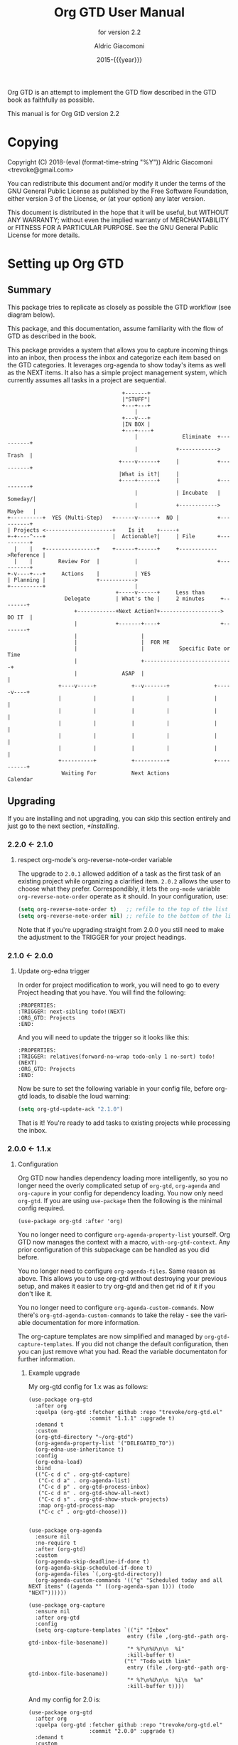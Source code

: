 #+TITLE: Org GTD User Manual
:PREAMBLE:
#+AUTHOR: Aldric Giacomoni
#+EMAIL: trevoke@gmail.com
#+DATE: 2015-{{{year}}}
#+LANGUAGE: en

#+TEXINFO_DIR_CATEGORY: Emacs
#+TEXINFO_DIR_TITLE: Org GTD: (org-gtd)
#+TEXINFO_DIR_DESC: An opinionated GTD flow implemented in org-mode
#+TEXINFO_FILENAME: ../org-gtd.info
#+SUBTITLE: for version 2.2
#+TEXINFO_DEFFN: t
#+OPTIONS: H:3 num:3 toc:2
#+PROPERTY: header-args :eval never
#+MACRO: year (eval (format-time-string "%Y"))

Org GTD is an attempt to implement the GTD flow described in the GTD
book as faithfully as possible.

#+TEXINFO: @noindent
This manual is for Org GtD version 2.2

:END:
* Copying
:PROPERTIES:
:copying:  t
:END:
Copyright (C) 2018-{{{year}}} Aldric Giacomoni <trevoke@gmail.com>

You can redistribute this document and/or modify it under the terms
of the GNU General Public License as published by the Free Software
Foundation, either version 3 of the License, or (at your option) any
later version.

This document is distributed in the hope that it will be useful,
but WITHOUT ANY WARRANTY; without even the implied warranty of
MERCHANTABILITY or FITNESS FOR A PARTICULAR PURPOSE.  See the GNU
General Public License for more details.

* Setting up Org GTD
** Summary
:PROPERTIES:
:DESCRIPTION: quick intro to GTD
:END:
This package tries to replicate as closely as possible the GTD workflow (see diagram below).

This package, and this documentation, assume familiarity with the flow of GTD as described in the book.

This package provides a system that allows you to capture incoming things into an inbox, then process the inbox and categorize each item based on the GTD categories. It leverages org-agenda to show today's items as well as the NEXT items. It also has a simple project management system, which currently assumes all tasks in a project are sequential.
#+begin_example
                                    +-------+
                                    |"STUFF"|
                                    +---+---+
                                        |
                                    +---v---+
                                    |IN BOX |
                                    +---+----+
                                        |              Eliminate  +----------+
                                        |            +------------>   Trash  |
                                   +----v------+     |            +----------+
                                   |What is it?|     |
                                   +----+------+     |            +----------+
                                        |            | Incubate   |  Someday/|
                                        |            +------------>  Maybe   |
+----------+  YES (Multi-Step)   +------v------+  NO |            +----------+
| Projects <---------------------+    Is it    +-----+
+-+----^---+                     |  Actionable?|     | File       +----------+
  |    |   +----------------+    +------+------+     +------------>Reference |
  |    |        Review For  |           |                         +----------+
+-v----+---+     Actions    |           | YES
| Planning |                +----------->
+----------+                            |
                                  +-----v------+     Less than
                  Delegate        | What's the |     2 minutes     +--------+
                     +------------+Next Action?+-------------------> DO IT  |
                     |            +-------+----+                   +--------+
                     |                    |
                     |                    |  FOR ME
                     |                    |           Specific Date or Time
                     |                    +----------------------------+
                     |              ASAP  |                            |
                +----v-----+           +--v-------+              +-----v----+
                |          |           |          |              |          |
                |          |           |          |              |          |
                |          |           |          |              |          |
                |          |           |          |              |          |
                |          |           |          |              |          |
                +----------+           +----------+              +----------+
                 Waiting For           Next Actions                 Calendar
#+end_example
** Upgrading
:PROPERTIES:
:DESCRIPTION: How to upgrade your local setup across major versions
:END:
If you are installing and not upgrading, you can skip this section entirely and just go to the next section, [[*Installing]].
*** 2.2.0 <- 2.1.0
**** respect org-mode's org-reverse-note-order variable
The upgrade to =2.0.1= allowed addition of a task as the first task of an existing project while organizing a clarified item.
=2.0.2= allows the user to choose what they prefer. Correspondibly, it lets the =org-mode= variable ~org-reverse-note-order~ operate as it should. In your configuration, use:
#+begin_src emacs-lisp
  (setq org-reverse-note-order t)   ;; refile to the top of the list
  (setq org-reverse-note-order nil) ;; refile to the bottom of the list
#+end_src

Note that if you're upgrading straight from 2.0.0 you still need to make the adjustment to the TRIGGER for your project headings.

*** 2.1.0 <- 2.0.0
**** Update org-edna trigger
In order for project modification to work, you will need to go to every Project heading that you have. You will find the following:
#+begin_example
:PROPERTIES:
:TRIGGER: next-sibling todo!(NEXT)
:ORG_GTD: Projects
:END:
#+end_example

And you will need to update the trigger so it looks like this:
#+begin_example
:PROPERTIES:
:TRIGGER: relatives(forward-no-wrap todo-only 1 no-sort) todo!(NEXT)
:ORG_GTD: Projects
:END:
#+end_example

Now be sure to set the following variable in your config file, before org-gtd loads, to disable the loud warning:

#+begin_src emacs-lisp
(setq org-gtd-update-ack "2.1.0")
#+end_src

That is it! You're ready to add tasks to existing projects while processing the inbox.
*** 2.0.0 <- 1.1.x
**** Configuration
Org GTD now handles dependency loading more intelligently, so you no longer need the overly complicated setup of ~org-gtd~, ~org-agenda~ and ~org-capure~ in your config for dependency loading. You now only need ~org-gtd~. If you are using ~use-package~ then the following is the minimal config required.

#+begin_src elisp
  (use-package org-gtd :after 'org)
#+end_src

You no longer need to configure ~org-agenda-property-list~ yourself. Org GTD now manages the context with a macro, ~with-org-gtd-context~. Any prior configuration of this subpackage can be handled as you did before.

You no longer need to configure ~org-agenda-files~. Same reason as above. This allows you to use org-gtd without destroying your previous setup, and makes it easier to try org-gtd and then get rid of it if you don't like it.

You no longer need to configure ~org-agenda-custom-commands~. Now there's ~org-gtd-agenda-custom-commands~ to take the relay - see the variable documentation for more information.

The org-capture templates are now simplified and managed by ~org-gtd-capture-templates~. If you did not change the default configuration, then you can just remove what you had. Read the variable documentaton for further information.
***** Example upgrade
My org-gtd config for 1.x was as follows:
#+begin_src elisp
  (use-package org-gtd
    :after org
    :quelpa (org-gtd :fetcher github :repo "trevoke/org-gtd.el"
                     :commit "1.1.1" :upgrade t)
    :demand t
    :custom
    (org-gtd-directory "~/org-gtd")
    (org-agenda-property-list '("DELEGATED_TO"))
    (org-edna-use-inheritance t)
    :config
    (org-edna-load)
    :bind
    (("C-c d c" . org-gtd-capture)
     ("C-c d a" . org-agenda-list)
     ("C-c d p" . org-gtd-process-inbox)
     ("C-c d n" . org-gtd-show-all-next)
     ("C-c d s" . org-gtd-show-stuck-projects)
     :map org-gtd-process-map
     ("C-c c" . org-gtd-choose)))


  (use-package org-agenda
    :ensure nil
    :no-require t
    :after (org-gtd)
    :custom
    (org-agenda-skip-deadline-if-done t)
    (org-agenda-skip-scheduled-if-done t)
    (org-agenda-files `(,org-gtd-directory))
    (org-agenda-custom-commands '(("g" "Scheduled today and all NEXT items" ((agenda "" ((org-agenda-span 1))) (todo "NEXT"))))))

  (use-package org-capture
    :ensure nil
    :after org-gtd
    :config
    (setq org-capture-templates `(("i" "Inbox"
                                 entry (file ,(org-gtd--path org-gtd-inbox-file-basename))
                                 "* %?\n%U\n\n  %i"
                                 :kill-buffer t)
                                ("t" "Todo with link"
                                 entry (file ,(org-gtd--path org-gtd-inbox-file-basename))
                                 "* %?\n%U\n\n  %i\n  %a"
                                 :kill-buffer t))))
#+end_src

And my config for 2.0 is:
#+begin_src elisp
  (use-package org-gtd
    :after org
    :quelpa (org-gtd :fetcher github :repo "trevoke/org-gtd.el"
                     :commit "2.0.0" :upgrade t)
    :demand t
    :custom
    (org-gtd-directory "~/org-gtd")
    (org-edna-use-inheritance t)
    :config
    (org-edna-mode)
    :bind
    (("C-c d c" . org-gtd-capture)
     ("C-c d e" . org-gtd-engage)
     ("C-c d p" . org-gtd-process-inbox)
     ("C-c d n" . org-gtd-show-all-next)
     ("C-c d s" . org-gtd-show-stuck-projects)
     :map org-gtd-process-map
     ("C-c c" . org-gtd-choose)))
#+end_src
**** Relevant commands with new names
- ~org-agenda-list~ -> ~org-gtd-engage~
- ~org-gtd-clarify-finalize~ -> ~org-gtd-choose~ (see the section on Key bindings below)
**** heading states (TODO, etc.)
You need to rename CANCELED to CNCL. a simple string replace in the ~org-gtd-directory~ will do the trick.
**** Differentiating GTD types of items
Org GTD no longer uses the name of the heading to figure out how to refile things, and which headings are useful. Instead it uses a custom Org property called ORG_GTD. This means you are free to rename the existing headings whatever you want, but you DO need to make some adjustments to your current files.

If you would like to add new refile targets, it's simple, follow these instructions.

For projects, make sure the heading has the following two properties.
#+begin_src org-mode
:PROPERTIES:
:TRIGGER: next-sibling todo!(NEXT)
:ORG_GTD: Projects
:END:
#+end_src

For other headings, make sure there is an ORG_GTD property, like for the project, above.

The other ORG_GTD properties are set as follows. Note that Single and Delegated actions are together now, so you can merge those headings if you want.

- Scheduled actions :: =ORG_GTD: Calendar=
- Single & Delegated actions :: =ORG_GTD: Actions=
- Incubated actions :: =ORG_GTD: Incubated=

For incubated actions, version 1.x of Org GTD asked for second-level heading, such as ~*To Read~. No more - these are now top-level headings, exactly as described above, with a heading property of ~ORG_GTD: Incubated~.
**** Multiple refile targets
There is a new variable, ~org-gtd-refile-to-any-target~. By default this variable is set to ~t~. This means that Org GTD will refile to whatever the first target it finds is. This is the default value because it most closely matches the behavior for version 1.x.
*THIS BEHAVIOR ALSO APPLIES TO INCUBATE REFILE TARGETS*. Therefore, if you have multiple incubated refile targets, you will need to set this variable to ~nil~, or change to a single refile target. You can e.g. set a custom property to describe the kind of incubated item it is, if it is useful to you, something like:

#+begin_example
,* Incubated
,** Buy a boat
SCHEDULED: <2035-06-01 Fri>
:PROPERTIES:
:INCUBATE: big financial investment
:END:
#+end_example
**** Key bindings
Version 1.x of Org GTD recommended a binding for ~org-gtd-clarify-finalize~. This binding must now be set as follows (replace the keybinding with one of your choice):

#+begin_src elisp
  (define-key org-gtd-process-map (kbd "C-c c") #'org-gtd-choose)
#+end_src
** Installing
:PROPERTIES:
:DESCRIPTION: Get Org GTD in your emacs
:END:
This package requires emacs 27.1 or higher.

This package is on MELPA and MELPA stable under the name ~org-gtd~.
*** use-package
Just make sure this is loaded after ~org-mode~ like so.
#+begin_src emacs-lisp
  (use-package org-gtd :after org)
#+end_src
*** Manually
Check out the source code for dependencies and install them.
Then, clone this repo to a directory of your choice, e.g. =~/.emacs.d/packages=.
Finally, add this to your config:
#+begin_src emacs-lisp
(add-to-list 'load-path "~/.emacs.d/packages")
(require 'org-gtd)
#+end_src
** Configuring
:PROPERTIES:
:DESCRIPTION: Required and optional system configuration
:END:
*** The easy way
Just turn on ~org-gtd-mode~ (~M-x org-gtd-mode~). This will set up emacs, Org mode, and Org GTD's dependencies. It will wrap a number of ~org-agenda~ functions to work smoothly. If you are just testing out Org GTD, this is a good way to start.

Turn off ~org-gtd-mode~ to restore emacs to pre-org-gtd settings.

Note, you should still head over to the [[*Recommended key bindings]] section.
*** Required configuration of sub-packages
**** org-edna
package: https://www.nongnu.org/org-edna-el/

This is one of the dependencies. This setting change is REQUIRED. It automatically changes the next TODO heading to NEXT in a project when you've finished the current task.

You do not need to make this change if you choose to toggle ~org-gtd-mode~.
#+begin_src emacs-lisp
(setq org-edna-use-inheritance t)
(org-edna-mode 1)
#+end_src
*** configuration options for org-gtd
**** I don't care, just let me start using it
The most direct way to find out about the configuration options for org-gtd is to see the customize group: ~M-x customize-group RET org-gtd~. They are all optional because they all come with default values.

The only one you may want to change before starting to use Org GTD is ~org-gtd-directory~, which is the directory that Org GTD
will look to for everything it needs to do.

The configuration options will also be mentioned in the relevant subsections of [[*Using Org GTD]].
**** Tell me all the levers I can pull

Make sure you also read about sub-package configuration: [[*Required configuration of sub-packages]].

- ~org-gtd-directory~ :: set this to a directory. =org-gtd= will look for all its files in this directory.
- ~org-gtd-capture-templates~ :: (!note: take care when changing this) This defines the pre-filled text that will show up when capturing an item to the inbox. This is a simplified version of ~org-capture-templates~. If you want to modify it, you should be able to get away with only reading the documentation for this one variable. The only recommendation is that the template string must define an org-mode top-level heading. That is to say, the first two characters must be a single asterisk followed by a space: "* ". [[*Adding things to the inbox]].
- ~org-gtd-agenda-custom-commands~ :: (!note: take care when changing this) this is the exact same thing as ~org-agenda-custom-commands~. =Org-gtd= requires that the key =g= be bound to a display view, so if you want to change what =org-gtd= displays, make sure you leave the =g= alone (or modify that one). [[*Engaging with your GTD items]].
- ~org-reverse-note-order~ :: (=org-mode= variable) set this to ~t~ to add new items to the top of project tasks and to ~nil~ to add new items to the bottom of project tasks. Most relevant, see [[*Projects]] and [[*Modify an existing project]].
- ~org-gtd-process-item-hooks~ :: this is a list of functions that you can use to decorate each item when you clarify it. For instance, you could add a function to set the effort, or the priority, or some category, etc. By default it has only one function, which lets you add tags. You could remove this function if you wanted. [[*Processing the inbox]].
- ~org-gtd-archive-location~ :: variable that holds a function to generate the archive file. I made this choice primarily because I want to refile to an archive file suffixed with the year, and I'm *just too lazy* to manually rename them once a year. The function has an arity of zero and generates an org-mode file+outline path. [[*Cleaning up / archiving completed work]].
- ~org-gtd-refile-to-any-target~ :: when ~t~, =org-gtd= will refile to the first target it finds, and create a target if it doesn't find one. When false, it will ask for confirmation before refiling. [[*Multiple files / refile targets]].
- ~org-gtd-delegate-read-func~ :: function that is used to prompt for a person a task is delegated to. Must return a string. By default this is set to ~read-string~.
*** Recommended key bindings

There's an important keymap you'll want to make the flow of processing the inbox smoother. To limit impact on your emacs configuration, there is a specific keymap you can use. The function you'll want to bind is ~org-gtd-choose~. I suggest ~C-c c~, as in the following example.

#+begin_src elisp
(define-key org-gtd-clarify-map (kbd "C-c c") #'org-gtd-organize)
#+end_src

For other keybindings, do what you need. My bindings use ~C-c d~ as a prefix, i.e.:

- ~C-c d c~ :: ~org-gtd-capture~
- ~C-c d e~ :: ~org-gtd-engage~

etc.

* Using Org GTD
:PROPERTIES:
:DESCRIPTION: How Org GTD maps to the GTD flow
:END:

Here are the categories of actions from GTD that we have to be able to handle:

- adding things to the inbox
- processing the inbox
- Engage with your GTD system
- cleaning up / archiving completed work

Other elements of GTD, such as reviews, are currently unimplemented: as the user, you can simply open the files to review things for now.

** Adding things to the inbox

The inbox is a file called ~inbox.org~ in the directory stored in the variable ~org-gtd-directory~. By default this variable is ~~/gtd~.

Org GTD provides one function to capture items: ~M-x org-gtd-capture~. In my setup I have this booked globally as such:

#+begin_src elisp
(global-set-key "C-c d c" #'org-gtd-capture)
#+end_src

This function overrides ~org-capture~ and uses the variable ~org-gtd-capture-templates~ to define org-gtd-specific capture templates. By default it comes with two templates, one to just capture a new item, and one to capture an item with a link to the file where you were when you started the capture.

** Processing the inbox
Processing the inbox means taking everything in the inbox, one at a time, and refining/categorizing them so they are instantly useful when you are looking at available next / scheduled actions.

You can start processing the inbox with ~org-gtd-process-inbox~. This will select the inbox buffer and hide everything but the first item in the inbox, then give you control to refine it.

When you are done refining it, call ~M-x org-gtd-choose~ (or hit your keybinding for it, see [[*Recommended key bindings]]). This will open a transient menu to let you choose how Org GTD should categorize this item.

You have a number of possible choices for each item you process. Subsections will explain how Org GTD handles each one.

- *[P]rojects :: This is a multi-step action. [[*Projects]].
- *[M]odify a project :: Add current task to pre-existing project. [[*Modify an existing project]].
- *[Q]uick action :: Less than 2 minutes. Do it now, then choose this to mark the item as DONΕ and archive it. [[*Quick action]].
- *[T]rash* :: Not actionable; not knowledge. [[*Trash]].
- *[C]alendar* :: Single action to be done at a given date or time. [[*Calendar]].
- *[D]elegate :: Let someone else do this. [[*Delegate]].
- *[S]ingle action* :: This is a one-off to be done when possible. [[*Single action]].
- *[A]rchive* :: This is knowledge to be stored away. [[*Archive]].
- *[I]ncubate* :: no action now; review later. [[*Incubate]].

In addition you have *[x]* for "exit early", which you can use to stop processing the inbox and restore emacs to its non-inbox-processing state.

After the item-type-specific behavior, you will have the option to add custom decorations to each item, based on how you prefer to think about (filter, find, etc.) the items when you do GTD.

This process will continue, item after item, until you hit *x* to exit early or until you run out of items to process.

The decorations (priority, tags, categories, etc.) are customizable as you desire and managed by ~org-gtd-process-item-hooks~, a list of functions. By default there is one element in the list, to add tags to the item. You can add your own functions to this list, as long as the functions do not modify the text in any "custom" way, separate from what org-mode understands.
*** Projects
A "project" in GTD is a finite set of steps after which a given task is complete. In Org GTD, this is defined as a top-level org heading with a set of second-level org headings. Those second-level headings represent the sequentially-ordered set of tasks to be executed before the project can be called complete.
When the item you are editing is intended to be a project, create such a headline structure, like so:

#+begin_example
,* Project heading
,** First task
,** Second task
,** Third task
#+end_example

Then call ~M-x org-gtd-choose~ or hit your chosen keybinding, tell Org GTD you chose a project, and move on to the next item in the inbox.

A project is defined as "completed" when all its tasks are marked as DONE.
A project is defined as "canceled" when its last task is marked as CNCL.

You can cancel a project by calling ~org-gtd-agenda-cancel-project~ from the agenda view, when the point is on the next task of the project.

DO NOTE: it is surprisingly difficult to add a custom note when canceling, so if you want to add a note explaining why you canceled the project, you will have to do so manually.

Projects will show up in the agenda, but only the current NEXT task.
*** Modify an existing project
When you choose this, the package will do the following:
- refile this as a task inside the project of the project (first or last, depending on value of ~org-reverse-note-order~)
- adjust the TODO keywords of the project such that:
  - all DONE or CNCL keywords are untouched
  - there is exactly one WAIT or NEXT keyword
  - all other keywords are TODO

You can go to that project yourself and readjust the order of the headings as necessary, and then you can go to that project's top heading ("Project heading" in example below) and execute ~M-x org-gtd-projects-fix-todo-keywords-for-project-at-point~

#+begin_example
,* Project heading
,** NEXT First task
,** TODO Second task
,** TODO Third task
#+end_example
*** Quick action
When you choose quick action, you indicate that not much more tracking is necessary. This item is automatically marked as DONE and archived, then Org GTD moves on to the next item.

This won't show up in the agenda, because you've already done it.
*** Trash
When you choose trash, the item is automatically marked as CNCL and archived, then Org GTD moves on to the next item.

This won't show up in the agenda, because you don't care about it.
*** Calendar
When you you choose calendar, you will be asked to select a date (and time if you choose to add it), then Org GTD moves on to the next item.
This will come up in the agenda when the time is right. Literally.
*** Delegate
When you choose delegate, you'll be asked for a name to whom to delegate this to, and a date on which to check in with the person. Org GTD automatically marks this item as "WAIT", then Org GTD moves on to the next item.

This will show up in the "Blocked" section of the agenda.
*** Single action
When you choose single action, Org GTD will mark it as a NEXT item, then Org GTD moves on to the next item.

This will show up in the agenda as a NEXT item.
*** Archive
When you choose archive, Org GTD will assume you have done what you needed to do to store this (e.g. put the information in org roam, bbdb, or wherever you will store it), then marks the item as DONE and archives it. Org GTD then moves on to the next item.

This won't show up in the agenda because it's not actionable.
*** Incubate
Incubating an item is similar to simply scheduling one, though the idea is that you want to be reminded of it much later, and be able to review your incubated items separately.
So, all this will really do is make you choose a date at which you want to be reminded of this, then it'll be refiled under an incubated target.

This will show up in the agenda at the date of your choosing.
** Engaging with your GTD items
You can see a list of all NEXT actions, and scheduled actions, with ~M-x org-gtd-engage~ . This opens an ~org-agenda~ view.

The variable ~org-gtd-agenda-custom-commands~ has the settings to define what gets shown in that function.

You can define other functions by adding new custom commands to the above, and defining your own functions like so, where "x" is whatever your defined key is.

#+begin_src elisp
  (defun my-agenda ()
    (with-org-gtd-context
        (org-agenda nil "x")))
#+end_src

You can call ~org-gtd-show-all-next~ to only see NEXT actions, nothing scheduled.

Org Gtd uses ~org-edna~ to automatically trigger state changes in projects, such that when you mark a NEXT item from a project as DONE, the next TODO in that project automatically becomes NEXT, such that the agenda is always up-to-date (you may need to refresh the agenda).

*** Interacting with org-agenda
Since Org provides the agenda, it is a convenient base of operations for interacting with things that come up through ~org-gtd-engage~.

Here are the actions available to you:

- ~M-x org-gtd-agenda-cancel-project~ :: When the point is on a project action, this command will cancel the remaining actions in the project.
- ~M-x org-gtd-agenda-delegate~ :: When the point is on an action, this will properly delegate the action to someone else.
- ~M-x org-gtd-agenda-projectify~ :: This is intended to be used on an incubated item that has come up. Behavior in other situations has not been tested. This will properly let you transform an incubated item into a project.

** Cleaning up / archiving completed work
Doing this without user intervention is tricky, as it makes undoing actions more complicated. As such, Org GTD provides a function that will go through the ~org-gtd-directory~ files, find the headings that belong to Org GTD (see [[*Multiple files / refile targets]]), and archive the finished items.

The variable ~org-gtd-archive-location~ hosts a *function* that returns a string matching the ~org-archive-location~ definition. It is a function in order to make the filename entirely dynamic.

The function to archive everything is ~M-x org-gtd-archive-completed-items~.
** Multiple files / refile targets
If you would like to add new refile targets, it's simple, follow these instructions.
*** New project heading
Add a top-level heading in any ~.org~ file (including a new one) in ~org-gtd-directory~ and make sure it has the following properties drawer.
#+begin_src org-mode
:PROPERTIES:
:TRIGGER: relatives(forward-no-wrap todo-only 1 no-sort) todo!(NEXT)
:ORG_GTD: Projects
:END:
#+end_src
*** Other headings
Create a new top-level heading in any ~.org~ file (including a new one) and make sure it has an ORG_GTD property as such.
#+begin_src org-mode
:PROPERTIES:
:ORG_GTD: Action
:END:
#+end_src

The ORG_GTD properties are set as follows, except for Projects (see [[*New project heading]]):

- Scheduled actions :: =ORG_GTD: Calendar=
- Incubated actions :: =ORG_GTD: Incubated=
- Single & Delegated actions :: =ORG_GTD: Actions=
* Troubleshooting
** Projects without a NEXT item
Sometimes things break. Use ~M-x org-gtd-show-stuck-projects~ to find all projects that don't have a NEXT item, which is to say, all projects that the package will not surface and help you finish.

~org-edna~ needs to be configured and enabled, see [[*Required configuration of sub-packages]].

To fix such a stuck project, put the point on the project heading and call ~M-x org-gtd-projects-fix-todo-keywords-for-project-at-point~.
** I can't create a project when clarifying an inbox item!
[[*Projects]]. If this does not help you, please open an issue and show exactly what you have done before asking =org-gtd= to create a project.
